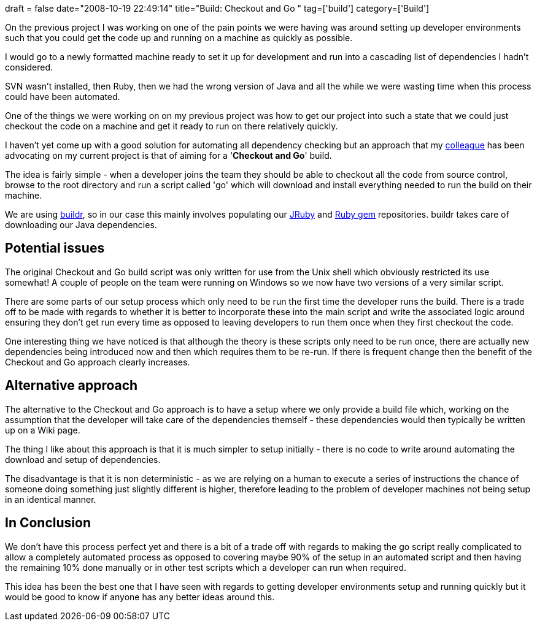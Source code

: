 +++
draft = false
date="2008-10-19 22:49:14"
title="Build: Checkout and Go "
tag=['build']
category=['Build']
+++

On the previous project I was working on one of the pain points we were having was around setting up developer environments such that you could get the code up and running on a machine as quickly as possible.

I would go to a newly formatted machine ready to set it up for development and run into a cascading list of dependencies I hadn't considered.

SVN wasn't installed, then Ruby, then we had the wrong version of Java and all the while we were wasting time when this process could have been automated.

One of the things we were working on on my previous project was how to get our project into such a state that we could just checkout the code on a machine and get it ready to run on there relatively quickly.

I haven't yet come up with a good solution for automating all dependency checking but an approach that my http://pilchardfriendly.wordpress.com/[colleague] has been advocating on my current project is that of aiming for a '*Checkout and Go*' build.

The idea is fairly simple - when a developer joins the team they should be able to checkout all the code from source control, browse to the root directory and run a script called 'go' which will download and install everything needed to run the build on their machine.

We are using http://incubator.apache.org/buildr[buildr], so in our case this mainly involves populating our http://www.rubygems.org/[JRuby] and http://www.rubygems.org/[Ruby gem] repositories. buildr takes care of downloading our Java dependencies.

== Potential issues

The original Checkout and Go build script was only written for use from the Unix shell which obviously restricted its use somewhat! A couple of people on the team were running on Windows so we now have two versions of a very similar script.

There are some parts of our setup process which only need to be run the first time the developer runs the build. There is a trade off to be made with regards to whether it is better to incorporate these into the main script and write the associated logic around ensuring they don't get run every time as opposed to leaving developers to run them once when they first checkout the code.

One interesting thing we have noticed is that although the theory is these scripts only need to be run once, there are actually new dependencies being introduced now and then which requires them to be re-run. If there is frequent change then the benefit of the Checkout and Go approach clearly increases.

== Alternative approach

The alternative to the Checkout and Go approach is to have a setup where we only provide a build file which, working on the assumption that the developer will take care of the dependencies themself - these dependencies would then typically be written up on a Wiki page.

The thing I like about this approach is that it is much simpler to setup initially - there is no code to write around automating the download and setup of dependencies.

The disadvantage is that it is non deterministic - as we are relying on a human to execute a series of instructions the chance of someone doing something just slightly different is higher, therefore leading to the problem of developer machines not being setup in an identical manner.

== In Conclusion

We don't have this process perfect yet and there is a bit of a trade off with regards to making the go script really complicated to allow a completely automated process as opposed to covering maybe 90% of the setup in an automated script and then having the remaining 10% done manually or in other test scripts which a developer can run when required.

This idea has been the best one that I have seen with regards to getting developer environments setup and running quickly but it would be good to know if anyone has any better ideas around this.
